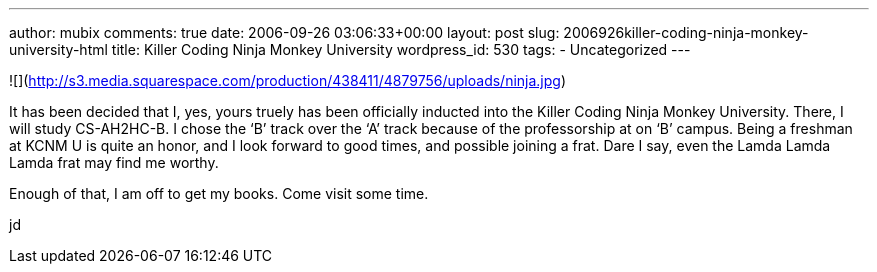 ---
author: mubix
comments: true
date: 2006-09-26 03:06:33+00:00
layout: post
slug: 2006926killer-coding-ninja-monkey-university-html
title: Killer Coding Ninja Monkey University
wordpress_id: 530
tags:
- Uncategorized
---

![](http://s3.media.squarespace.com/production/438411/4879756/uploads/ninja.jpg)  
  
It has been decided that I, yes, yours truely has been officially inducted into the Killer Coding Ninja Monkey University. There, I will study CS-AH2HC-B. I chose the ‘B’ track over the ‘A’ track because of the professorship at on ‘B’ campus. Being a freshman at KCNM U is quite an honor, and I look forward to good times, and possible joining a frat. Dare I say, even the Lamda Lamda Lamda frat may find me worthy.  
  
Enough of that, I am off to get my books. Come visit some time.  
  
jd
